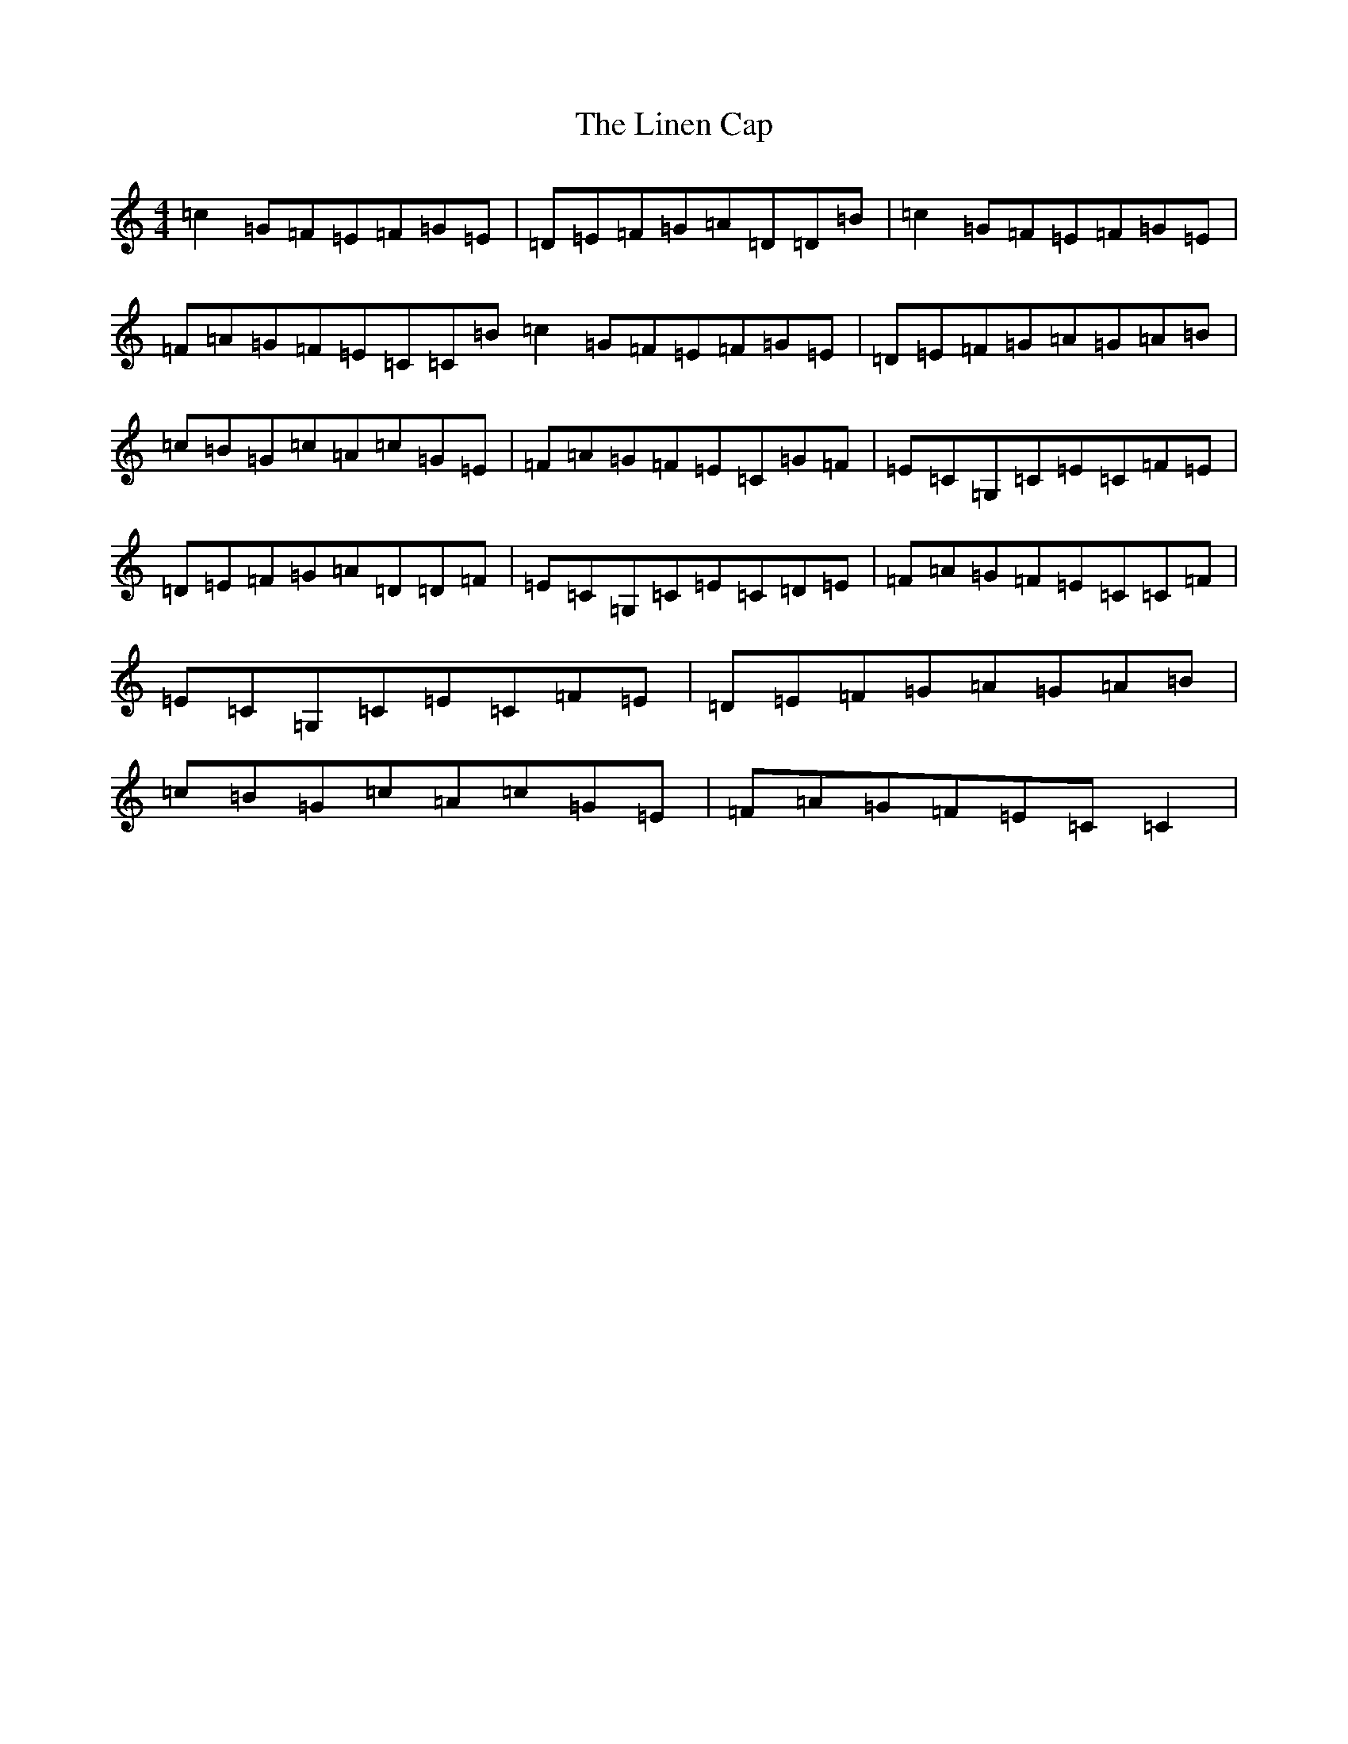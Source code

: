 X: 12498
T: Linen Cap, The
S: https://thesession.org/tunes/2263#setting2263
Z: A Major
R: reel
M: 4/4
L: 1/8
K: C Major
=c2=G=F=E=F=G=E|=D=E=F=G=A=D=D=B|=c2=G=F=E=F=G=E|=F=A=G=F=E=C=C=B=c2=G=F=E=F=G=E|=D=E=F=G=A=G=A=B|=c=B=G=c=A=c=G=E|=F=A=G=F=E=C=G=F|=E=C=G,=C=E=C=F=E|=D=E=F=G=A=D=D=F|=E=C=G,=C=E=C=D=E|=F=A=G=F=E=C=C=F|=E=C=G,=C=E=C=F=E|=D=E=F=G=A=G=A=B|=c=B=G=c=A=c=G=E|=F=A=G=F=E=C=C2|